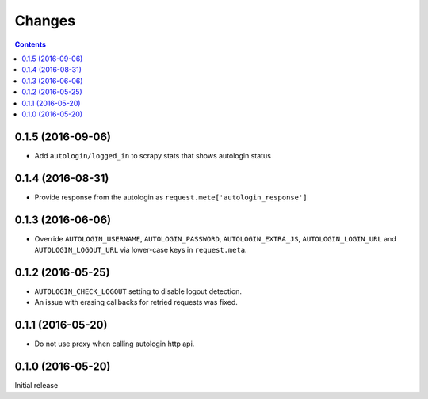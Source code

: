 Changes
=======

.. contents::

0.1.5 (2016-09-06)
------------------

* Add ``autologin/logged_in`` to scrapy stats
  that shows autologin status


0.1.4 (2016-08-31)
------------------

* Provide response from the autologin as
  ``request.mete['autologin_response']``


0.1.3 (2016-06-06)
------------------

* Override ``AUTOLOGIN_USERNAME``, ``AUTOLOGIN_PASSWORD``,
  ``AUTOLOGIN_EXTRA_JS``, ``AUTOLOGIN_LOGIN_URL`` and
  ``AUTOLOGIN_LOGOUT_URL`` via lower-case keys in ``request.meta``.


0.1.2 (2016-05-25)
------------------

* ``AUTOLOGIN_CHECK_LOGOUT`` setting to disable logout detection.
* An issue with erasing callbacks for retried requests was fixed.


0.1.1 (2016-05-20)
------------------

* Do not use proxy when calling autologin http api.


0.1.0 (2016-05-20)
------------------

Initial release

